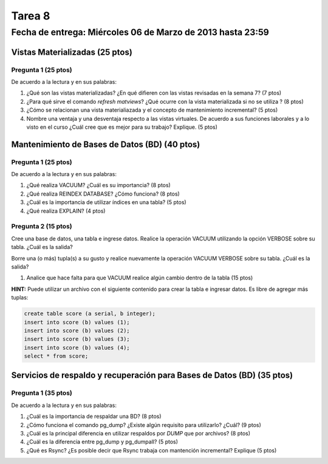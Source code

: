 Tarea 8
========

Fecha de entrega: Miércoles  06 de Marzo de 2013 hasta 23:59
---------------------------------------------------------------


.. role:: sql(code)
   :language: sql
   :class: highlight


-------------------------------------
Vistas Materializadas (25 ptos)
-------------------------------------

Pregunta 1 (25 ptos)
^^^^^^^^^^^^^^^^^^^^^

De acuerdo a la lectura y en sus palabras:

1. ¿Qué son las vistas materializadas? ¿En qué difieren con las vistas revisadas en la semana 7? (7 ptos)

2. ¿Para qué sirve el comando *refresh matviews*? ¿Qué ocurre con la vista materializada si no se utiliza ? (8 ptos)

3. ¿Cómo se relacionan una vista materialiazada y el concepto de mantenimiento incremental? (5 ptos)

4. Nombre una ventaja y una desventaja respecto a las vistas virtuales. De acuerdo a sus funciones laborales y a lo visto en el curso
   ¿Cuál cree que es mejor para su trabajo? Explique. (5 ptos)

------------------------------------------------
Mantenimiento de Bases de Datos (BD) (40 ptos)
------------------------------------------------

Pregunta 1 (25 ptos)
^^^^^^^^^^^^^^^^^^^^^

De acuerdo a la lectura y en sus palabras:

1. ¿Qué realiza VACUUM? ¿Cuál es su importancia? (8 ptos)

2. ¿Qué realiza REINDEX DATABASE? ¿Cómo funciona? (8 ptos)

3. ¿Cuál es la importancia de utilizar índices en una tabla? (5 ptos)

4. ¿Qué realiza EXPLAIN? (4 ptos)


Pregunta 2 (15 ptos)
^^^^^^^^^^^^^^^^^^^^^

Cree una base de datos, una tabla e ingrese datos. Realice la operación VACUUM utilizando la opción VERBOSE sobre su tabla.
¿Cuál es la salida?
 
Borre una (o más) tupla(s) a su gusto y realice nuevamente la operación VACUUM VERBOSE sobre su tabla.
¿Cuál es la salida?

1. Analice que hace falta para que VACUUM realice algún cambio dentro de la tabla (15 ptos)

**HINT:** Puede utilizar un archivo con el siguiente contenido para crear la tabla e ingresar datos. Es libre de agregar más tuplas: 

.. code-block:: sql

 create table score (a serial, b integer);
 insert into score (b) values (1);
 insert into score (b) values (2);
 insert into score (b) values (3);
 insert into score (b) values (4);
 select * from score;




--------------------------------------------------------------------------
Servicios de respaldo y recuperación para Bases de Datos (BD) (35 ptos) 
--------------------------------------------------------------------------

Pregunta 1 (35 ptos)
^^^^^^^^^^^^^^^^^^^^^

De acuerdo a la lectura y en sus palabras:

1. ¿Cuál es la importancia de respaldar una BD? (8 ptos)

2. ¿Cómo funciona el comando pg_dump? ¿Existe algún requisito para utilizarlo? ¿Cuál? (9 ptos)

3. ¿Cuál es la principal diferencia en utilizar respaldos por *DUMP* que por archivos? (8 ptos)

4. ¿Cuál es la diferencia entre pg_dump y pg_dumpall? (5 ptos)

5. ¿Qué es Rsync? ¿Es posible decir que Rsync trabaja con mantención incremental? Explique (5 ptos) 

